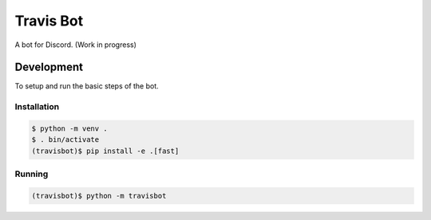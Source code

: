 ============
 Travis Bot
============

.. image:: https://travis-ci.org/greut/travisbot.svg?branch=master
   :target: https://travis-ci.org/greut/travisbot

A bot for Discord. (Work in progress)

Development
===========

To setup and run the basic steps of the bot.

Installation
------------

.. code-block:: console

    $ python -m venv .
    $ . bin/activate
    (travisbot)$ pip install -e .[fast]

Running
-------

.. code-block:: console

    (travisbot)$ python -m travisbot
